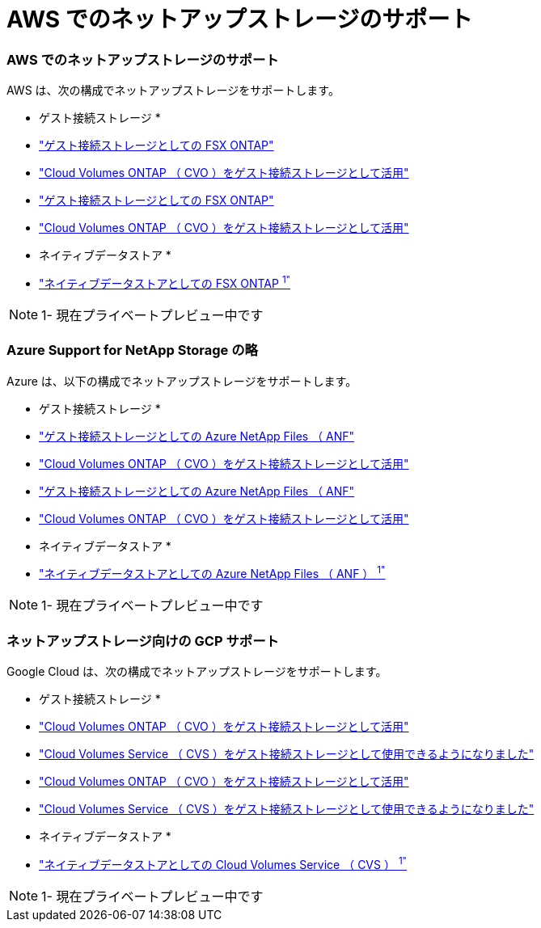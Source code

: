 = AWS でのネットアップストレージのサポート
:allow-uri-read: 




=== AWS でのネットアップストレージのサポート

AWS は、次の構成でネットアップストレージをサポートします。

* ゲスト接続ストレージ *

* link:aws/aws-guest.html#fsx-ontap["ゲスト接続ストレージとしての FSX ONTAP"]
* link:aws/aws-guest.html#cvo["Cloud Volumes ONTAP （ CVO ）をゲスト接続ストレージとして活用"]


* link:aws-guest.html#fsx-ontap["ゲスト接続ストレージとしての FSX ONTAP"]
* link:aws-guest.html#cvo["Cloud Volumes ONTAP （ CVO ）をゲスト接続ストレージとして活用"]


* ネイティブデータストア *

* link:https://blogs.vmware.com/cloud/2021/12/01/vmware-cloud-on-aws-going-big-reinvent2021/["ネイティブデータストアとしての FSX ONTAP ^1"^]



NOTE: 1- 現在プライベートプレビュー中です



=== Azure Support for NetApp Storage の略

Azure は、以下の構成でネットアップストレージをサポートします。

* ゲスト接続ストレージ *

* link:azure/azure-guest.html#anf["ゲスト接続ストレージとしての Azure NetApp Files （ ANF"]
* link:azure/azure-guest.html#cvo["Cloud Volumes ONTAP （ CVO ）をゲスト接続ストレージとして活用"]


* link:azure-guest.html#anf["ゲスト接続ストレージとしての Azure NetApp Files （ ANF"]
* link:azure-guest.html#cvo["Cloud Volumes ONTAP （ CVO ）をゲスト接続ストレージとして活用"]


* ネイティブデータストア *

* link:https://azure.microsoft.com/en-us/updates/azure-netapp-files-datastores-for-azure-vmware-solution-is-coming-soon/["ネイティブデータストアとしての Azure NetApp Files （ ANF ） ^1"^]



NOTE: 1- 現在プライベートプレビュー中です



=== ネットアップストレージ向けの GCP サポート

Google Cloud は、次の構成でネットアップストレージをサポートします。

* ゲスト接続ストレージ *

* link:gcp/gcp-guest.html#cvo["Cloud Volumes ONTAP （ CVO ）をゲスト接続ストレージとして活用"]
* link:gcp/gcp-guest.html#cvs["Cloud Volumes Service （ CVS ）をゲスト接続ストレージとして使用できるようになりました"]


* link:gcp-guest.html#cvo["Cloud Volumes ONTAP （ CVO ）をゲスト接続ストレージとして活用"]
* link:gcp-guest.html#cvs["Cloud Volumes Service （ CVS ）をゲスト接続ストレージとして使用できるようになりました"]


* ネイティブデータストア *

* link:https://www.netapp.com/google-cloud/google-cloud-vmware-engine-registration/["ネイティブデータストアとしての Cloud Volumes Service （ CVS ） ^1"^]



NOTE: 1- 現在プライベートプレビュー中です
